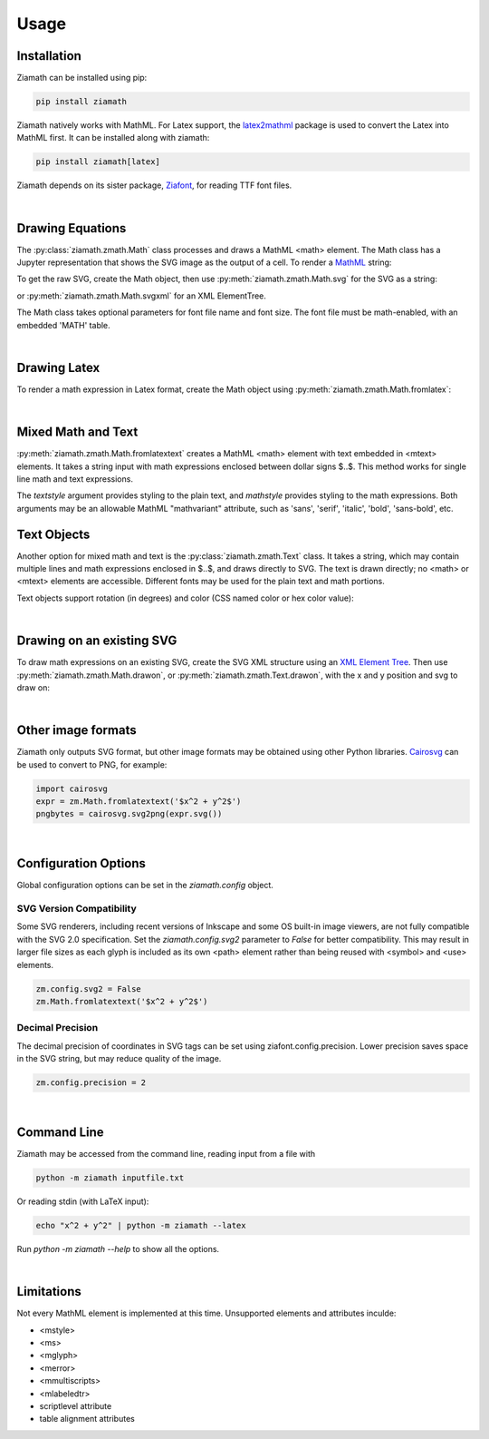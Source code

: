 Usage
=====

Installation
------------

Ziamath can be installed using pip:

.. code-block:: bash

    pip install ziamath


Ziamath natively works with MathML. For Latex support, the `latex2mathml <https://pypi.org/project/latex2mathml/>`_ package is used to convert the Latex into MathML first.
It can be installed along with ziamath:

.. code-block:: bash

    pip install ziamath[latex]


Ziamath depends on its sister package, `Ziafont <https://ziafont.readthedocs.io>`_, for reading TTF font files.

|

Drawing Equations
-----------------

The :py:class:`ziamath.zmath.Math` class processes and draws a MathML <math> element.
The Math class has a Jupyter representation that shows the SVG
image as the output of a cell.
To render a `MathML <https://www.w3.org/TR/MathML3/>`_ string:

.. jupyter-execute::

    import ziamath as zm

    eqn = zm.Math('''
                  <mrow>
                      <msup>
                          <mi>x</mi>
                          <mn>2</mn>
                      </msup>
                  </mrow>
                  ''')
    eqn

To get the raw SVG, create the Math object, then use :py:meth:`ziamath.zmath.Math.svg` for the SVG as a string:

.. jupyter-execute::

    eqn.svg()[:80]  # Only show first 80 characters...

or :py:meth:`ziamath.zmath.Math.svgxml` for an XML ElementTree.

.. jupyter-execute::

    eqn.svgxml()


The Math class takes optional parameters for font file name and font size.
The font file must be math-enabled, with an embedded 'MATH' table.

|

Drawing Latex
-------------
 
To render a math expression in Latex format, create the Math object using :py:meth:`ziamath.zmath.Math.fromlatex`:

.. jupyter-execute::

    zm.Math.fromlatex(r'c = \pm \sqrt{a^2 + b^2}')

|

Mixed Math and Text
-------------------

:py:meth:`ziamath.zmath.Math.fromlatextext` creates a MathML <math> element with text embedded in <mtext> elements.
It takes a string input with math expressions enclosed between dollar signs $..$.
This method works for single line math and text expressions.

.. jupyter-execute::

    zm.Math.fromlatextext(r'The volume of a sphere is $V = \frac{4}{3}\pi r^3$.', textstyle='sans')

The `textstyle` argument provides styling to the plain text, and `mathstyle` provides styling
to the math expressions. Both arguments may be an allowable MathML "mathvariant" attribute, such as 'sans', 'serif', 'italic', 'bold', 'sans-bold', etc.

Text Objects
------------

Another option for mixed math and text is the :py:class:`ziamath.zmath.Text` class.
It takes a string, which may contain multiple lines and math expressions enclosed in $..$,
and draws directly to SVG. The text is drawn directly; no <math> or <mtext> elements are accessible.
Different fonts may be used for the plain text and math portions.

.. jupyter-execute::

    zm.Text(
        r'''The volume of a sphere is
    $V = \frac{4}{3}\pi r^3$
    or in terms of diameter,
    $ V = \frac{\pi d^3}{6}$.
    ''', halign='center')

Text objects support rotation (in degrees) and color (CSS named color or hex color value):

.. jupyter-execute::

    zm.Text('$\\sqrt{a}$', rotation=30, color='mediumslateblue')


|

Drawing on an existing SVG
--------------------------

To draw math expressions on an existing SVG, create the SVG XML structure using an `XML Element Tree <https://docs.python.org/3/library/xml.etree.elementtree.html>`_.
Then use :py:meth:`ziamath.zmath.Math.drawon`, or :py:meth:`ziamath.zmath.Text.drawon`, with the x and y position and svg to draw on:

.. jupyter-execute::

    from IPython.display import SVG
    from xml.etree import ElementTree as ET

    svg = ET.Element('svg')
    svg.set('width', '200')
    svg.set('height', '100')
    svg.set('xmlns', 'http://www.w3.org/2000/svg')
    svg.set('viewBox', f'0 0 100 100')
    circ = ET.SubElement(svg, 'circle')
    circ.set('cx', '20')
    circ.set('cy', '25')
    circ.set('r', '25')
    circ.set('fill', 'orange')

    myequation = zm.Math.fromlatex(r'\int_0^1 f(x) \mathrm{d}x', size=18)
    myequation.drawon(svg, 50, 45)

    SVG(ET.tostring(svg))

|



Other image formats
-------------------

Ziamath only outputs SVG format, but other image formats may be obtained using other Python libraries.
`Cairosvg <https://cairosvg.org/>`_ can be used to convert to PNG, for example:

.. code-block:: python

    import cairosvg
    expr = zm.Math.fromlatextext('$x^2 + y^2$')
    pngbytes = cairosvg.svg2png(expr.svg())

|

Configuration Options
---------------------

Global configuration options can be set in the `ziamath.config` object.

SVG Version Compatibility
*************************

Some SVG renderers, including recent versions of Inkscape and some OS built-in image viewers, are not fully compatible with the SVG 2.0 specification.
Set the `ziamath.config.svg2` parameter to `False` for better compatibility. This may result in larger file sizes
as each glyph is included as its own <path> element rather than being reused with <symbol> and <use> elements.

.. code-block:: python

    zm.config.svg2 = False
    zm.Math.fromlatextext('$x^2 + y^2$')

Decimal Precision
*****************

The decimal precision of coordinates in SVG tags can be set using ziafont.config.precision. Lower precision saves space in the SVG string, but may reduce quality of the image.

.. code-block:: python

    zm.config.precision = 2


|


Command Line
------------

Ziamath may be accessed from the command line, reading input from a file with

.. code-block:: bash

    python -m ziamath inputfile.txt

Or reading stdin (with LaTeX input):

.. code-block:: bash

    echo "x^2 + y^2" | python -m ziamath --latex

Run `python -m ziamath --help` to show all the options.


|

Limitations
-----------

Not every MathML element is implemented at this time.
Unsupported elements and attributes inculde:

- <mstyle>
- <ms>
- <mglyph>
- <merror>
- <mmultiscripts>
- <mlabeledtr>
- scriptlevel attribute
- table alignment attributes

